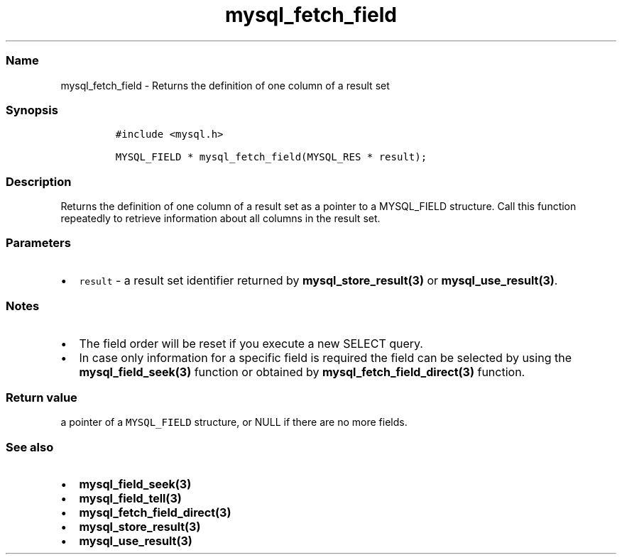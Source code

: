 .\" Automatically generated by Pandoc 2.5
.\"
.TH "mysql_fetch_field" "3" "" "Version 3.3.1" "MariaDB Connector/C"
.hy
.SS Name
.PP
mysql_fetch_field \- Returns the definition of one column of a result
set
.SS Synopsis
.IP
.nf
\f[C]
#include <mysql.h>

MYSQL_FIELD * mysql_fetch_field(MYSQL_RES * result);
\f[R]
.fi
.SS Description
.PP
Returns the definition of one column of a result set as a pointer to a
MYSQL_FIELD structure.
Call this function repeatedly to retrieve information about all columns
in the result set.
.SS Parameters
.IP \[bu] 2
\f[C]result\f[R] \- a result set identifier returned by
\f[B]mysql_store_result(3)\f[R] or \f[B]mysql_use_result(3)\f[R].
.SS Notes
.IP \[bu] 2
The field order will be reset if you execute a new SELECT query.
.IP \[bu] 2
In case only information for a specific field is required the field can
be selected by using the \f[B]mysql_field_seek(3)\f[R] function or
obtained by \f[B]mysql_fetch_field_direct(3)\f[R] function.
.SS Return value
.PP
a pointer of a \f[C]MYSQL_FIELD\f[R] structure, or NULL if there are no
more fields.
.SS See also
.IP \[bu] 2
\f[B]mysql_field_seek(3)\f[R]
.IP \[bu] 2
\f[B]mysql_field_tell(3)\f[R]
.IP \[bu] 2
\f[B]mysql_fetch_field_direct(3)\f[R]
.IP \[bu] 2
\f[B]mysql_store_result(3)\f[R]
.IP \[bu] 2
\f[B]mysql_use_result(3)\f[R]
